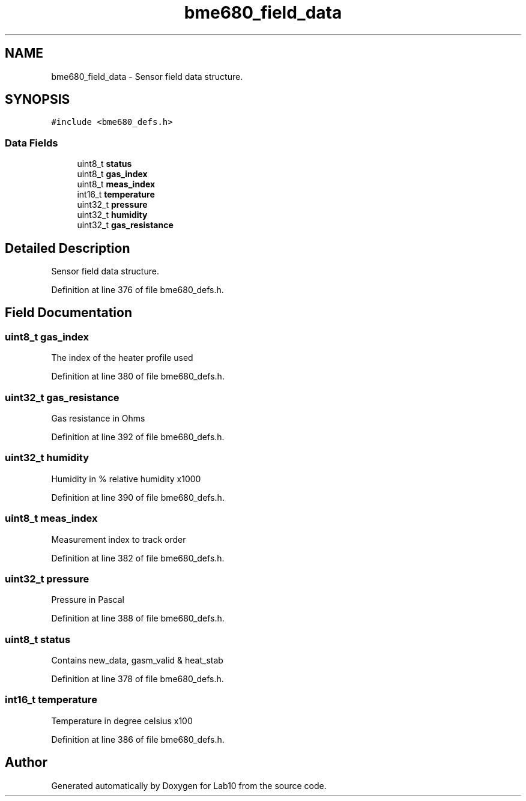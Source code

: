 .TH "bme680_field_data" 3 "Mon May 11 2020" "Lab10" \" -*- nroff -*-
.ad l
.nh
.SH NAME
bme680_field_data \- Sensor field data structure\&.  

.SH SYNOPSIS
.br
.PP
.PP
\fC#include <bme680_defs\&.h>\fP
.SS "Data Fields"

.in +1c
.ti -1c
.RI "uint8_t \fBstatus\fP"
.br
.ti -1c
.RI "uint8_t \fBgas_index\fP"
.br
.ti -1c
.RI "uint8_t \fBmeas_index\fP"
.br
.ti -1c
.RI "int16_t \fBtemperature\fP"
.br
.ti -1c
.RI "uint32_t \fBpressure\fP"
.br
.ti -1c
.RI "uint32_t \fBhumidity\fP"
.br
.ti -1c
.RI "uint32_t \fBgas_resistance\fP"
.br
.in -1c
.SH "Detailed Description"
.PP 
Sensor field data structure\&. 
.PP
Definition at line 376 of file bme680_defs\&.h\&.
.SH "Field Documentation"
.PP 
.SS "uint8_t gas_index"
The index of the heater profile used 
.PP
Definition at line 380 of file bme680_defs\&.h\&.
.SS "uint32_t gas_resistance"
Gas resistance in Ohms 
.PP
Definition at line 392 of file bme680_defs\&.h\&.
.SS "uint32_t humidity"
Humidity in % relative humidity x1000 
.PP
Definition at line 390 of file bme680_defs\&.h\&.
.SS "uint8_t meas_index"
Measurement index to track order 
.PP
Definition at line 382 of file bme680_defs\&.h\&.
.SS "uint32_t pressure"
Pressure in Pascal 
.PP
Definition at line 388 of file bme680_defs\&.h\&.
.SS "uint8_t status"
Contains new_data, gasm_valid & heat_stab 
.PP
Definition at line 378 of file bme680_defs\&.h\&.
.SS "int16_t temperature"
Temperature in degree celsius x100 
.PP
Definition at line 386 of file bme680_defs\&.h\&.

.SH "Author"
.PP 
Generated automatically by Doxygen for Lab10 from the source code\&.
